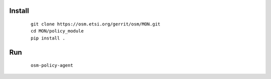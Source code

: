 Install
------------------------
    ::

        git clone https://osm.etsi.org/gerrit/osm/MON.git
        cd MON/policy_module
        pip install .

Run
------------------------
    ::

        osm-policy-agent

